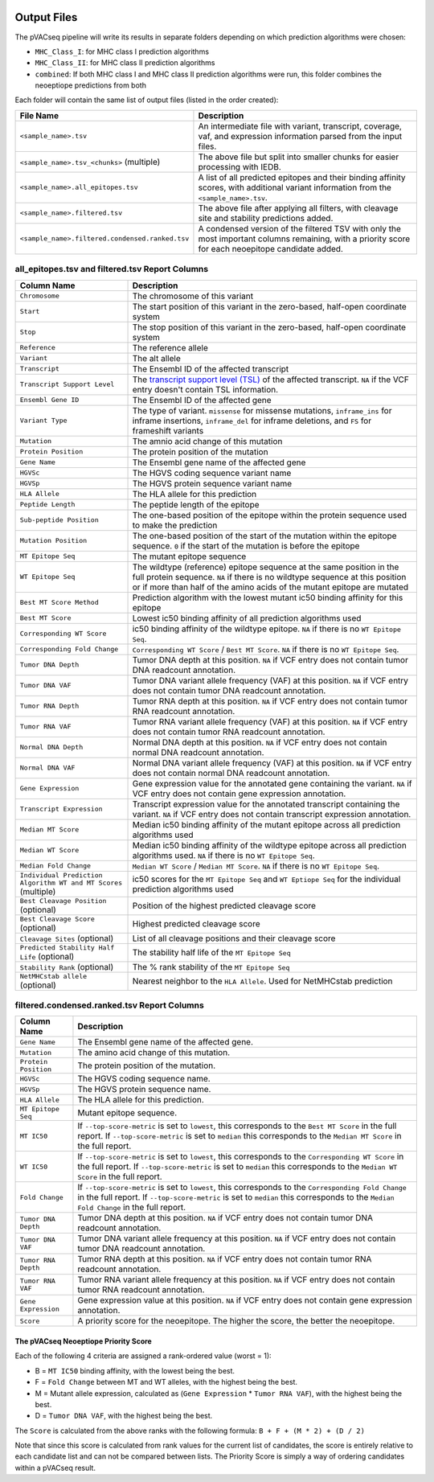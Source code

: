 .. image:: ../images/pVACseq_logo_trans-bg_sm_v4b.png
    :align: right
    :alt: pVACseq logo

Output Files
============

The pVACseq pipeline will write its results in separate folders depending on
which prediction algorithms were chosen:

- ``MHC_Class_I``: for MHC class I prediction algorithms
- ``MHC_Class_II``: for MHC class II prediction algorithms
- ``combined``: If both MHC class I and MHC class II prediction algorithms were run, this folder combines the neoeptiope predictions from both

Each folder will contain the same list of output files (listed in the order
created):

=================================================== ===========
File Name                                           Description
=================================================== ===========
``<sample_name>.tsv``                               An intermediate file with variant, transcript, coverage, vaf, and expression information parsed from the input files.
``<sample_name>.tsv_<chunks>`` (multiple)           The above file but split into smaller chunks for easier processing with IEDB.
``<sample_name>.all_epitopes.tsv``                  A list of all predicted epitopes and their binding affinity scores, with additional variant information from the ``<sample_name>.tsv``.
``<sample_name>.filtered.tsv``                      The above file after applying all filters, with cleavage site and stability predictions added.
``<sample_name>.filtered.condensed.ranked.tsv``     A condensed version of the filtered TSV with only the most important columns remaining, with a priority score for each neoepitope candidate added.
=================================================== ===========

all_epitopes.tsv and filtered.tsv Report Columns
------------------------------------------------

=============================================================== ===========
Column Name                                                     Description
=============================================================== ===========
``Chromosome``                                                  The chromosome of this variant
``Start``                                                       The start position of this variant in the zero-based, half-open coordinate system
``Stop``                                                        The stop position of this variant in the zero-based, half-open coordinate system
``Reference``                                                   The reference allele
``Variant``                                                     The alt allele
``Transcript``                                                  The Ensembl ID of the affected transcript
``Transcript Support Level``                                    The `transcript support level (TSL) <https://useast.ensembl.org/info/genome/genebuild/transcript_quality_tags.html#tsl>`_ of the affected transcript. ``NA`` if the VCF entry doesn't contain TSL information.
``Ensembl Gene ID``                                             The Ensembl ID of the affected gene
``Variant Type``                                                The type of variant. ``missense`` for missense mutations, ``inframe_ins`` for inframe insertions, ``inframe_del`` for inframe deletions, and ``FS`` for frameshift variants
``Mutation``                                                    The amnio acid change of this mutation
``Protein Position``                                            The protein position of the mutation
``Gene Name``                                                   The Ensembl gene name of the affected gene
``HGVSc``                                                       The HGVS coding sequence variant name
``HGVSp``                                                       The HGVS protein sequence variant name
``HLA Allele``                                                  The HLA allele for this prediction
``Peptide Length``                                              The peptide length of the epitope
``Sub-peptide Position``                                        The one-based position of the epitope within the protein sequence used to make the prediction
``Mutation Position``                                           The one-based position of the start of the mutation within the epitope sequence. ``0`` if the start of the mutation is before the epitope
``MT Epitope Seq``                                              The mutant epitope sequence
``WT Epitope Seq``                                              The wildtype (reference) epitope sequence at the same position in the full protein sequence. ``NA`` if there is no wildtype sequence at this position or if more than half of the amino acids of the mutant epitope are mutated
``Best MT Score Method``                                        Prediction algorithm with the lowest mutant ic50 binding affinity for this epitope
``Best MT Score``                                               Lowest ic50 binding affinity of all prediction algorithms used
``Corresponding WT Score``                                      ic50 binding affinity of the wildtype epitope. ``NA`` if there is no ``WT Epitope Seq``.
``Corresponding Fold Change``                                   ``Corresponding WT Score`` / ``Best MT Score``. ``NA`` if there is no ``WT Epitope Seq``.
``Tumor DNA Depth``                                             Tumor DNA depth at this position. ``NA`` if VCF entry does not contain tumor DNA readcount annotation.
``Tumor DNA VAF``                                               Tumor DNA variant allele frequency (VAF) at this position. ``NA`` if VCF entry does not contain tumor DNA readcount annotation.
``Tumor RNA Depth``                                             Tumor RNA depth at this position. ``NA`` if VCF entry does not contain tumor RNA readcount annotation.
``Tumor RNA VAF``                                               Tumor RNA variant allele frequency (VAF) at this position. ``NA`` if VCF entry does not contain tumor RNA readcount annotation.
``Normal DNA Depth``                                            Normal DNA depth at this position. ``NA`` if VCF entry does not contain normal DNA readcount annotation.
``Normal DNA VAF``                                              Normal DNA variant allele frequency (VAF) at this position. ``NA`` if VCF entry does not contain normal DNA readcount annotation.
``Gene Expression``                                             Gene expression value for the annotated gene containing the variant. ``NA`` if VCF entry does not contain gene expression annotation.
``Transcript Expression``                                       Transcript expression value for the annotated transcript containing the variant. ``NA`` if VCF entry does not contain transcript expression annotation.
``Median MT Score``                                             Median ic50 binding affinity of the mutant epitope across all prediction algorithms used
``Median WT Score``                                             Median ic50 binding affinity of the wildtype epitope across all prediction algorithms used. ``NA`` if there is no ``WT Epitope Seq``.
``Median Fold Change``                                          ``Median WT Score`` / ``Median MT Score``. ``NA`` if there is no ``WT Epitope Seq``.
``Individual Prediction Algorithm WT and MT Scores`` (multiple) ic50 scores for the ``MT Epitope Seq`` and ``WT Eptiope Seq`` for the individual prediction algorithms used
``Best Cleavage Position`` (optional)                           Position of the highest predicted cleavage score
``Best Cleavage Score`` (optional)                              Highest predicted cleavage score
``Cleavage Sites`` (optional)                                   List of all cleavage positions and their cleavage score
``Predicted Stability Half Life`` (optional)                    The stability half life of the ``MT Epitope Seq``
``Stability Rank`` (optional)                                   The % rank stability of the ``MT Epitope Seq``
``NetMHCstab allele`` (optional)                                Nearest neighbor to the ``HLA Allele``. Used for NetMHCstab prediction
=============================================================== ===========

.. image:: ../images/output_file_columns.png
    :alt: pVACseq ouput file columns illustration

filtered.condensed.ranked.tsv Report Columns
--------------------------------------------

==================== ===========
Column Name          Description
==================== ===========
``Gene Name``        The Ensembl gene name of the affected gene.
``Mutation``         The amino acid change of this mutation.
``Protein Position`` The protein position of the mutation.
``HGVSc``            The HGVS coding sequence name.
``HGVSp``            The HGVS protein sequence name.
``HLA Allele``       The HLA allele for this prediction.
``MT Epitope Seq``   Mutant epitope sequence.
``MT IC50``          If ``--top-score-metric`` is set to ``lowest``, this corresponds to the ``Best MT Score`` in the full report. If ``--top-score-metric`` is set to ``median`` this corresponds to the ``Median MT Score`` in the full report.
``WT IC50``          If ``--top-score-metric`` is set to ``lowest``, this corresponds to the ``Corresponding WT Score`` in the full report. If ``--top-score-metric`` is set to ``median`` this corresponds to the ``Median WT Score`` in the full report.
``Fold Change``      If ``--top-score-metric`` is set to ``lowest``, this corresponds to the ``Corresponding Fold Change`` in the full report. If ``--top-score-metric`` is set to ``median`` this corresponds to the ``Median Fold Change`` in the full report.
``Tumor DNA Depth``  Tumor DNA depth at this position. ``NA`` if VCF entry does not contain tumor DNA readcount annotation.
``Tumor DNA VAF``    Tumor DNA variant allele frequency at this position. ``NA`` if VCF entry does not contain tumor DNA readcount annotation.
``Tumor RNA Depth``  Tumor RNA depth at this position. ``NA`` if VCF entry does not contain tumor RNA readcount annotation.
``Tumor RNA VAF``    Tumor RNA variant allele frequency at this position. ``NA`` if VCF entry does not contain tumor RNA readcount annotation.
``Gene Expression``  Gene expression value at this position. ``NA`` if VCF entry does not contain gene expression annotation.
``Score``            A priority score for the neoepitope. The higher the score, the better the neoepitope.
==================== ===========

.. _score:

The pVACseq Neoeptiope Priority Score
_____________________________________

Each of the following 4 criteria are assigned a rank-ordered value (worst = 1):

- B = ``MT IC50`` binding affinity, with the lowest being the best.
- F = ``Fold Change`` between MT and WT alleles, with the highest being the best.
- M = Mutant allele expression, calculated as (``Gene Expression`` * ``Tumor RNA VAF``), with the highest being the best.
- D = ``Tumor DNA VAF``, with the highest being the best.

The ``Score`` is calculated from the above ranks with the following formula: ``B + F + (M * 2) + (D / 2)``

Note that since this score is calculated from rank values for the current list of candidates, the score is entirely relative to each candidate list and can not be compared between lists. The Priority Score is simply a way of ordering candidates within a pVACseq result.

